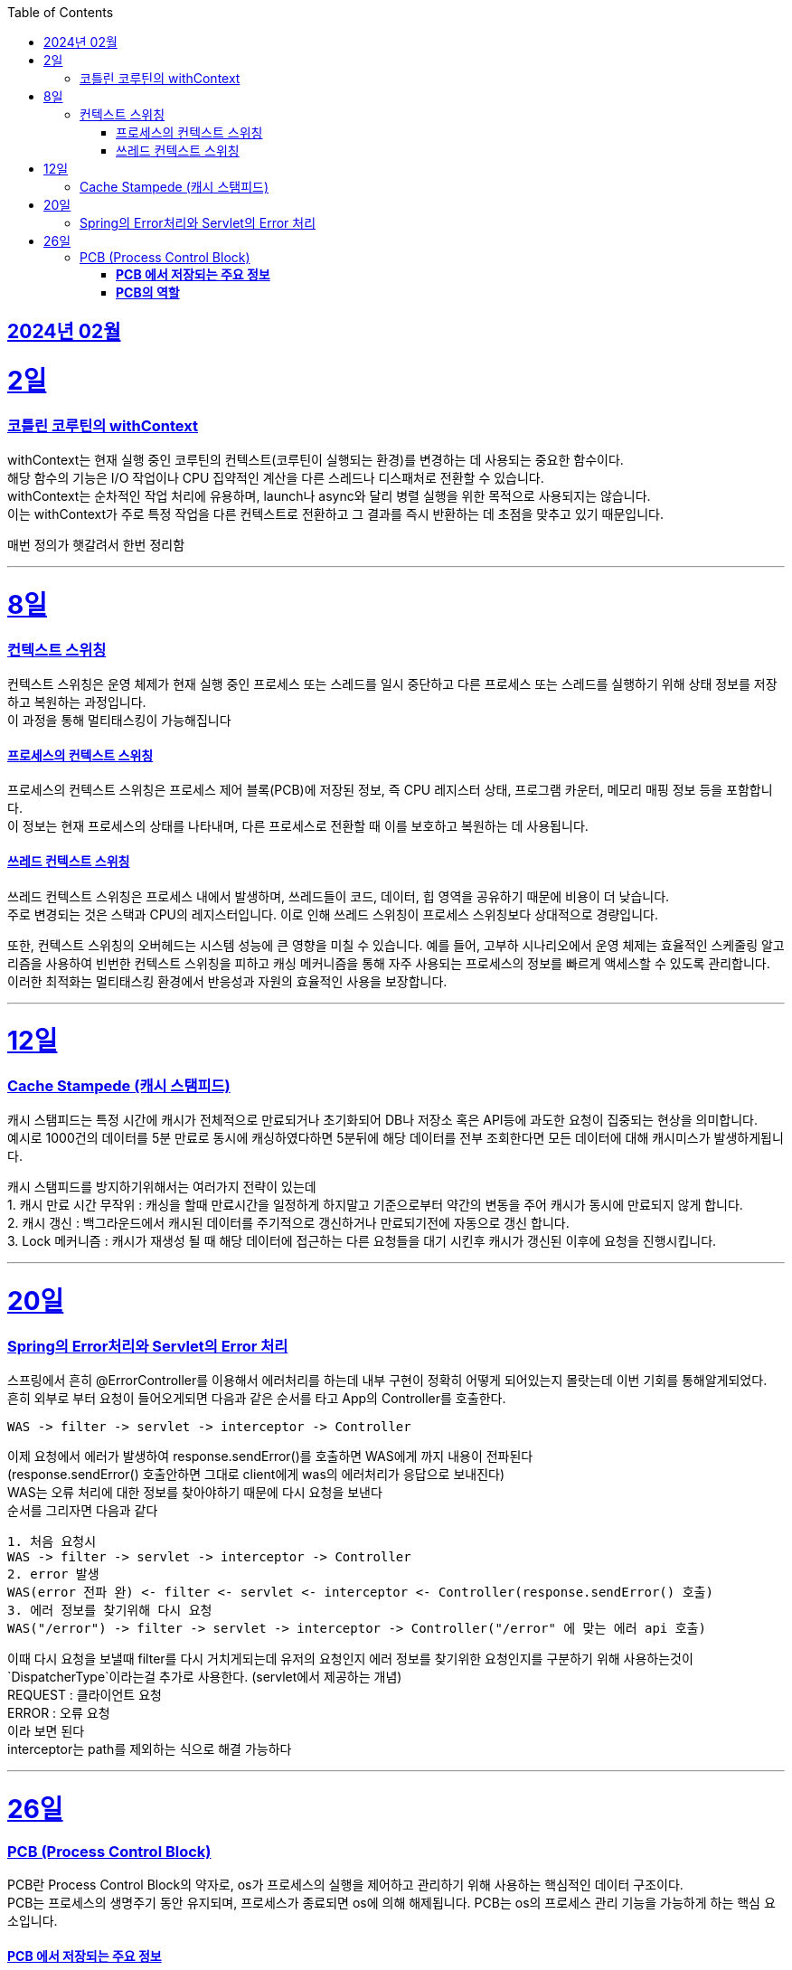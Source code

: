 // Metadata:
:description: Week I Learnt
:keywords: study, til, lwil
// Settings:
:doctype: book
:toc: left
:toclevels: 4
:sectlinks:
:icons: font
:hardbreaks:

[[section-202402]]
== 2024년 02월

[[section-202402-2일]]
2일
===
### 코틀린 코루틴의 withContext

withContext는 현재 실행 중인 코루틴의 컨텍스트(코루틴이 실행되는 환경)를 변경하는 데 사용되는 중요한 함수이다.
해당 함수의 기능은 I/O 작업이나 CPU 집약적인 계산을 다른 스레드나 디스패처로 전환할 수 있습니다.
withContext는 순차적인 작업 처리에 유용하며, launch나 async와 달리 병렬 실행을 위한 목적으로 사용되지는 않습니다.
이는 withContext가 주로 특정 작업을 다른 컨텍스트로 전환하고 그 결과를 즉시 반환하는 데 초점을 맞추고 있기 때문입니다.

// 주석 테스트
매번 정의가 햇갈려서 한번 정리함

---
[[section-202402-8일]]
8일
===
### 컨텍스트 스위칭

컨텍스트 스위칭은 운영 체제가 현재 실행 중인 프로세스 또는 스레드를 일시 중단하고 다른 프로세스 또는 스레드를 실행하기 위해 상태 정보를 저장하고 복원하는 과정입니다.
이 과정을 통해 멀티태스킹이 가능해집니다

#### 프로세스의 컨텍스트 스위칭
프로세스의 컨텍스트 스위칭은 프로세스 제어 블록(PCB)에 저장된 정보, 즉 CPU 레지스터 상태, 프로그램 카운터, 메모리 매핑 정보 등을 포함합니다. 
이 정보는 현재 프로세스의 상태를 나타내며, 다른 프로세스로 전환할 때 이를 보호하고 복원하는 데 사용됩니다.

#### 쓰레드 컨텍스트 스위칭
쓰레드 컨텍스트 스위칭은 프로세스 내에서 발생하며, 쓰레드들이 코드, 데이터, 힙 영역을 공유하기 때문에 비용이 더 낮습니다. 
주로 변경되는 것은 스택과 CPU의 레지스터입니다. 이로 인해 쓰레드 스위칭이 프로세스 스위칭보다 상대적으로 경량입니다.

또한, 컨텍스트 스위칭의 오버헤드는 시스템 성능에 큰 영향을 미칠 수 있습니다. 예를 들어, 고부하 시나리오에서 운영 체제는 효율적인 스케줄링 알고리즘을 사용하여 빈번한 컨텍스트 스위칭을 피하고 캐싱 메커니즘을 통해 자주 사용되는 프로세스의 정보를 빠르게 액세스할 수 있도록 관리합니다. 이러한 최적화는 멀티태스킹 환경에서 반응성과 자원의 효율적인 사용을 보장합니다.

---

[[section-202402-12일]]
12일
===
### Cache Stampede (캐시 스탬피드)
캐시 스탬피드는 특정 시간에 캐시가 전체적으로 만료되거나 초기화되어 DB나 저장소 혹은 API등에 과도한 요청이 집중되는 현상을 의미합니다. 
예시로 1000건의 데이터를 5분 만료로 동시에 캐싱하였다하면 5분뒤에 해당 데이터를 전부 조회한다면 모든 데이터에 대해 캐시미스가 발생하게됩니다.

캐시 스탬피드를 방지하기위해서는 여러가지 전략이 있는데 
1. 캐시 만료 시간 무작위 : 캐싱을 할때 만료시간을 일정하게 하지말고 기준으로부터 약간의 변동을 주어 캐시가 동시에 만료되지 않게 합니다. 
2. 캐시 갱신 : 백그라운드에서 캐시된 데이터를 주기적으로 갱신하거나 만료되기전에 자동으로 갱신 합니다. 
3. Lock 메커니즘 : 캐시가 재생성 될 때 해당 데이터에 접근하는 다른 요청들을 대기 시킨후 캐시가 갱신된 이후에 요청을 진행시킵니다.

---

[[section-202402-20일]]
20일
===
### Spring의 Error처리와 Servlet의 Error 처리
스프링에서 흔히 @ErrorController를 이용해서 에러처리를 하는데 내부 구현이 정확히 어떻게 되어있는지 몰랏는데 이번 기회를 통해알게되었다. 
흔히 외부로 부터 요청이 들어오게되면 다음과 같은 순서를 타고 App의 Controller를 호출한다. 
```
WAS -> filter -> servlet -> interceptor -> Controller
```
이제 요청에서 에러가 발생하여 response.sendError()를 호출하면 WAS에게 까지 내용이 전파된다 
(response.sendError() 호출안하면 그대로 client에게 was의 에러처리가 응답으로 보내진다) 
WAS는 오류 처리에 대한 정보를 찾아야하기 때문에 다시 요청을 보낸다 
순서를 그리자면 다음과 같다 
```
1. 처음 요청시
WAS -> filter -> servlet -> interceptor -> Controller
2. error 발생
WAS(error 전파 완) <- filter <- servlet <- interceptor <- Controller(response.sendError() 호출)
3. 에러 정보를 찾기위해 다시 요청
WAS("/error") -> filter -> servlet -> interceptor -> Controller("/error" 에 맞는 에러 api 호출)
```
이때 다시 요청을 보낼때 filter를 다시 거치게되는데 유저의 요청인지 에러 정보를 찾기위한 요청인지를 구분하기 위해 사용하는것이 `DispatcherType`이라는걸 추가로 사용한다. (servlet에서 제공하는 개념) 
REQUEST : 클라이언트 요청 
ERROR : 오류 요청 
이라 보면 된다 
interceptor는 path를 제외하는 식으로 해결 가능하다

---

[[section-202402-26일]]
26일
===
### PCB (Process Control Block)
PCB란 Process Control Block의 약자로, os가 프로세스의 실행을 제어하고 관리하기 위해 사용하는 핵심적인 데이터 구조이다.  
PCB는 프로세스의 생명주기 동안 유지되며, 프로세스가 종료되면 os에 의해 해제됩니다. PCB는 os의 프로세스 관리 기능을 가능하게 하는 핵심 요소입니다.

#### **PCB 에서 저장되는 주요 정보** 
1. **프로세스 식별자(Process ID, PID)**: 각 프로세스를 고유하게 식별하는 번호입니다.  
2. **프로세스 상태(Process State)**: 준비(Ready), 실행(Running), 대기(Waiting) 등 프로세스의 현재 상태를 나타냅니다.  
3. **프로그램 카운터(Program Counter, PC)**: 프로세스가 다음에 실행할 명령어의 주소를 가리킵니다.  
4. **CPU 레지스터**: 프로세스 실행 중에 사용되는 레지스터의 현재 값을 저장합니다. 이는 프로세스의 컨텍스트 스위치(Context Switch) 시에 중요한 역할을 합니다.  
5. **CPU 스케줄링 정보**: 프로세스 우선순위, 스케줄링 큐에 대한 포인터 등 스케줄링에 필요한 정보가 포함됩니다.  
6. **메모리 관리 정보**: 프로세스의 주소 공간, 페이지 테이블 등 메모리 관련 정보를 담고 있습니다.  
7. **입출력 상태 정보**: 프로세스에 할당된 입출력 장치, 열린 파일 목록 등 입출력에 관련된 정보를 포함합니다.  

#### **PCB의 역할** 
- **프로세스 관리 및 스케줄링**: PCB는 os가 프로세스를 효율적으로 스케줄링하고 관리하는 데 필수적인 정보를 제공합니다.  
- **컨텍스트 스위칭**: os가 현재 실행 중인 프로세스에서 다른 프로세스로 제어를 전환할 때, PCB에 저장된 정보를 사용하여 프로세스의 상태를 저장하고 복원합니다. 이를 통해 프로세스 간의 전환이 원활하게 이루어집니다. 
